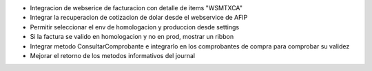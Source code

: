 * Integracion de webserice de facturacion con detalle de items "WSMTXCA"
* Integrar la recuperacion de cotizacion de dolar desde el webservice de AFIP
* Permitir seleccionar el env de homologacion y produccion desde settings
* Si la factura se valido en homologacion y no en prod, mostrar un ribbon
* Integrar metodo ConsultarComprobante e integrarlo en los comprobantes de compra para comprobar su validez
* Mejorar el retorno de los metodos informativos del journal
